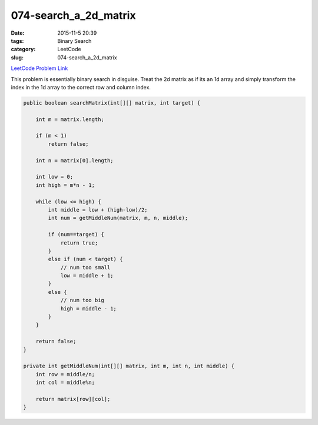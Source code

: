 074-search_a_2d_matrix
######################

:date: 2015-11-5 20:39
:tags: Binary Search
:category: LeetCode
:slug: 074-search_a_2d_matrix

`LeetCode Problem Link <https://leetcode.com/problems/search-a-2d-matrix/>`_

This problem is essentially binary search in disguise. Treat the 2d matrix as if its an 1d array and simply
transform the index in the 1d array to the correct row and column index.

.. code-block:: java

    public boolean searchMatrix(int[][] matrix, int target) {

        int m = matrix.length;

        if (m < 1)
            return false;

        int n = matrix[0].length;

        int low = 0;
        int high = m*n - 1;

        while (low <= high) {
            int middle = low + (high-low)/2;
            int num = getMiddleNum(matrix, m, n, middle);

            if (num==target) {
                return true;
            }
            else if (num < target) {
                // num too small
                low = middle + 1;
            }
            else {
                // num too big
                high = middle - 1;
            }
        }

        return false;
    }

    private int getMiddleNum(int[][] matrix, int m, int n, int middle) {
        int row = middle/n;
        int col = middle%n;

        return matrix[row][col];
    }
